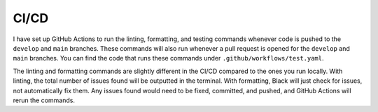 CI/CD
=====

I have set up GitHub Actions to run the linting, formatting, and testing commands whenever code is
pushed to the ``develop`` and ``main`` branches. These commands will also run whenever a pull
request is opened for the ``develop`` and ``main`` branches. You can find the code that runs these
commands under ``.github/workflows/test.yaml``.

The linting and formatting commands are slightly different in the CI/CD compared to the ones you run
locally. With linting, the total number of issues found will be outputted in the terminal. With
formatting, Black will just check for issues, not automatically fix them. Any issues found would
need to be fixed, committed, and pushed, and GitHub Actions will rerun the commands.
